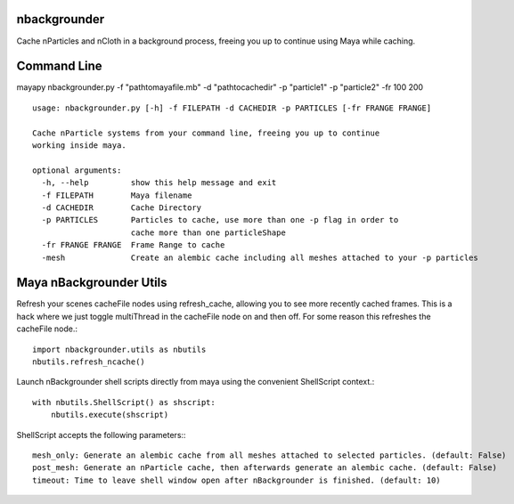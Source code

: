 nbackgrounder
-------------
Cache nParticles and nCloth in a background process, freeing you up to continue using Maya while caching.


Command Line
------------
mayapy nbackgrounder.py -f "path\to\maya\file.mb" -d "path\to\cache\dir" -p "particle1" -p "particle2" -fr 100 200

::

    usage: nbackgrounder.py [-h] -f FILEPATH -d CACHEDIR -p PARTICLES [-fr FRANGE FRANGE]

    Cache nParticle systems from your command line, freeing you up to continue
    working inside maya.

    optional arguments:
      -h, --help         show this help message and exit
      -f FILEPATH        Maya filename
      -d CACHEDIR        Cache Directory
      -p PARTICLES       Particles to cache, use more than one -p flag in order to
                         cache more than one particleShape
      -fr FRANGE FRANGE  Frame Range to cache
      -mesh              Create an alembic cache including all meshes attached to your -p particles

Maya nBackgrounder Utils
--------------

Refresh your scenes cacheFile nodes using refresh_cache, allowing you to see more recently cached frames. This is a hack where we just toggle multiThread in the cacheFile node on and then off. For some reason this refreshes the cacheFile node.::

    import nbackgrounder.utils as nbutils
    nbutils.refresh_ncache()

Launch nBackgrounder shell scripts directly from maya using the convenient ShellScript context.::

    with nbutils.ShellScript() as shscript:
        nbutils.execute(shscript)

ShellScript accepts the following parameters:::

    mesh_only: Generate an alembic cache from all meshes attached to selected particles. (default: False)
    post_mesh: Generate an nParticle cache, then afterwards generate an alembic cache. (default: False)
    timeout: Time to leave shell window open after nBackgrounder is finished. (default: 10)
